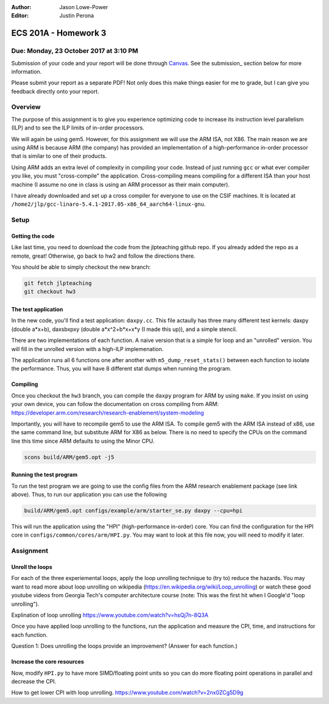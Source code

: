 :Author: Jason Lowe-Power
:Editor: Justin Perona

=====================
ECS 201A - Homework 3
=====================

Due: Monday, 23 October 2017 at 3:10 PM
---------------------------------------

Submission of your code and your report will be done through Canvas_.
See the submission_ section below for more information.

.. _Canvas: https://canvas.ucdavis.edu/courses/146759

Please submit your report as a separate PDF!
Not only does this make things easier for me to grade, but I can give you feedback directly onto your report.


Overview
--------

The purpose of this assignment is to give you experience optimizing code to increase its instruction level parallelism (ILP) and to see the ILP limits of in-order processors.

We will again be using gem5.
However, for this assignment we will use the ARM ISA, not X86.
The main reason we are using ARM is because ARM (the company) has provided an implementation of a high-performance in-order processor that is similar to one of their products.

Using ARM adds an extra level of complexity in compiling your code.
Instead of just running ``gcc`` or what ever compiler you like, you must "cross-compile" the application.
Cross-compiling means compiling for a different ISA than your host machine (I assume no one in class is using an ARM processor as their main computer).

I have already downloaded and set up a cross compiler for everyone to use on the CSIF machines.
It is located at ``/home2/jlp/gcc-linaro-5.4.1-2017.05-x86_64_aarch64-linux-gnu``.

Setup
-----

Getting the code
~~~~~~~~~~~~~~~~

Like last time, you need to download the code from the jlpteaching github repo.
If you already added the repo as a remote, great!
Otherwise, go back to hw2 and follow the directions there.

You should be able to simply checkout the new branch:

.. code-block:: sh

    git fetch jlpteaching
    git checkout hw3

The test application
~~~~~~~~~~~~~~~~~~~~

In the new code, you'll find a test application: ``daxpy.cc``.
This file actaully has three many different test kernels: daxpy (double a\*x+b), daxsbxpxy (double a\*x^2+b\*x+x\*y (I made this up)), and a simple stencil.

There are two implementations of each function.
A naive version that is a simple for loop and an "unrolled" version.
You will fill in the unrolled version with a high-ILP implemenation.

The application runs all 6 functions one after another with ``m5_dump_reset_stats()`` between each function to isolate the performance.
Thus, you will have 8 different stat dumps when running the program.

Compiling
~~~~~~~~~

Once you checkout the ``hw3`` branch, you can compile the ``daxpy`` program for ARM by using ``make``.
If you insist on using your own device, you can follow the documentation on cross compiling from ARM: https://developer.arm.com/research/research-enablement/system-modeling

Importantly, you will have to recompile gem5 to use the ARM ISA.
To compile gem5 with the ARM ISA instead of x86, use the same command line, but substitute ARM for X86 as below.
There is no need to specify the CPUs on the command line this time since ARM defaults to using the Minor CPU.

.. code-block:: sh

    scons build/ARM/gem5.opt -j5

Running the test program
~~~~~~~~~~~~~~~~~~~~~~~~

To run the test program we are going to use the config files from the ARM research enablement package (see link above).
Thus, to run our application you can use the following

.. code-block:: sh

    build/ARM/gem5.opt configs/example/arm/starter_se.py daxpy --cpu=hpi

This will run the application using the "HPI" (high-performance in-order) core.
You can find the configuration for the HPI core in ``configs/common/cores/arm/HPI.py``.
You may want to look at this file now, you will need to modify it later.

Assignment
----------

Unroll the loops
~~~~~~~~~~~~~~~~

For each of the three experiemental loops, apply the loop unrolling technique to (try to) reduce the hazards.
You may want to read more about loop unrolling on wikipedia (https://en.wikipedia.org/wiki/Loop_unrolling) or watch these good youtube videos from Georgia Tech's computer architecture course (note: This was the first hit when I Google'd "loop unrolling").

Explination of loop unrolling
https://www.youtube.com/watch?v=hsQj7n-8Q3A

Once you have applied loop unrolling to the functions, run the application and measure the CPI, time, and instructions for each function.

Question 1: Does unrolling the loops provide an improvement? (Answer for each function.)


Increase the core resources
~~~~~~~~~~~~~~~~~~~~~~~~~~~

Now, modify ``HPI.py`` to have more SIMD/floating point units so you can do more floating point operations in parallel and decrease the CPI.







How to get lower CPI with loop unrolling.
https://www.youtube.com/watch?v=2nx0ZCg5D9g
